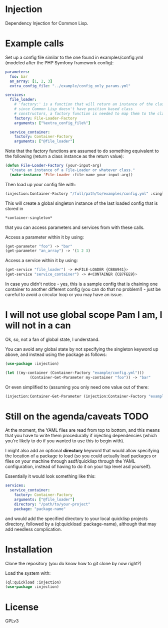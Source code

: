* Injection
Dependency Injection for Common Lisp.

* Example calls
Set up a config file similar to the one found in examples/config.yml
(modeled after the PHP Symfony framework config):

#+BEGIN_SRC yaml
parameters:
  foo: bar
  an_array: [1, 2, 3]
  extra_config_file: "../example/config_only_params.yml"

services:
  file_loader:
    # 'factory:' is a function that will return an instance of the class we require,
    # since Common Lisp doesn't have position based class
    # constructors, a factory function is needed to map them to the class.
    factory: File-Loader-Factory
    arguments: ["%extra_config_file%"]

  service_container:
    factory: Container-Factory
    arguments: ["@file_loader"]
#+END_SRC

Note that the factory functions are assumed to do something equivalent
to the following (return a class instance as the return value):

#+BEGIN_SRC lisp
(defun File-Loader-Factory (your-input-arg)
  "Create an instance of a File-Loader or whatever class."
  (make-instance 'File-Loader :file-name your-input-arg))
#+END_SRC

Then load up your config file with:

#+BEGIN_SRC lisp
(injection:Container-Factory "/full/path/to/examples/config.yml" :singleton t)
#+END_SRC

This will create a global singleton instance of the last loaded config
that is stored in
#+BEGIN_SRC lisp
*container-singleton*
#+END_SRC
that you can access parameters and services from with these calls.

Access a parameter within it by using:
#+BEGIN_SRC lisp
(get-parameter "foo") -> "bar"
(get-parameter "an_array") -> '(1 2 3)
#+END_SRC

Access a service within it by using:
#+BEGIN_SRC lisp
(get-service "file_loader") -> #<FILE-LOADER {CB8A941}>
(get-service "service_container") -> #<CONTAINER {CB7FEE9}>
#+END_SRC

In case you didn't notice - yes, this is a sample config that is
chaining one container to another different config (you can do that no
problem!) - just be careful to avoid a circular loop or you may have
an issue.

* I will not use global scope Pam I am, I will not in a can
Ok, so, not a fan of global state, I understand.

You can avoid any global state by not specifying the singleton keyword
up above, and instead using the package as follows:

#+BEGIN_SRC lisp
(use-package :injection)

(let ((my-container (Container-Factory "example/config.yml")))
           (Container-Get-Parameter my-container "foo")) -> "bar"
#+END_SRC

Or even simplified to (assuming you only need one value out of there:
#+BEGIN_SRC lisp
(injection:Container-Get-Parameter (injection:Container-Factory "example/config.yml") "foo") -> "bar"
#+END_SRC

* Still on the agenda/caveats                                          :TODO:
At the moment, the YAML files are read from top to bottom, and this
means that you have to write them procedurally if injecting
dependencies (which you're likely to do if you wanted to use this to
begin with).

I might also add an optional *directory* keyword that would allow
specifying the location of a package to load (so you could actually
load packages or files on your machine through asdf/quicklisp through
the YAML configuration, instead of having to do it on your top level
asd yourself).

Essentially it would look something like this:
#+BEGIN_SRC yaml
services:
  service_container:
    factory: Container-Factory
    arguments: ["@file_loader"]
    directory: "/path/to/your-project"
    package: "package-name"
#+END_SRC

and would add the specified directory to your local quicklisp projects
directory, followed by a (ql:quickload :package-name), although that
may add needless complication.
* Installation
Clone the repository (you do know how to git clone by now right?)

Load the system with:
#+BEGIN_SRC lisp
(ql:quickload :injection)
(use-package :injection)
#+END_SRC

* License
GPLv3
